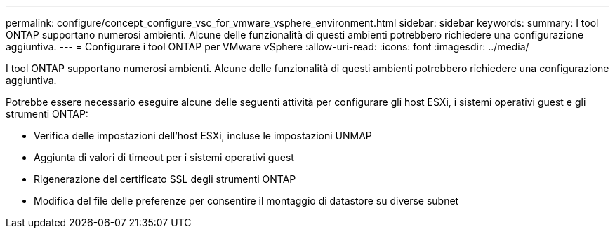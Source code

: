 ---
permalink: configure/concept_configure_vsc_for_vmware_vsphere_environment.html 
sidebar: sidebar 
keywords:  
summary: I tool ONTAP supportano numerosi ambienti. Alcune delle funzionalità di questi ambienti potrebbero richiedere una configurazione aggiuntiva. 
---
= Configurare i tool ONTAP per VMware vSphere
:allow-uri-read: 
:icons: font
:imagesdir: ../media/


[role="lead"]
I tool ONTAP supportano numerosi ambienti. Alcune delle funzionalità di questi ambienti potrebbero richiedere una configurazione aggiuntiva.

Potrebbe essere necessario eseguire alcune delle seguenti attività per configurare gli host ESXi, i sistemi operativi guest e gli strumenti ONTAP:

* Verifica delle impostazioni dell'host ESXi, incluse le impostazioni UNMAP
* Aggiunta di valori di timeout per i sistemi operativi guest
* Rigenerazione del certificato SSL degli strumenti ONTAP
* Modifica del file delle preferenze per consentire il montaggio di datastore su diverse subnet

